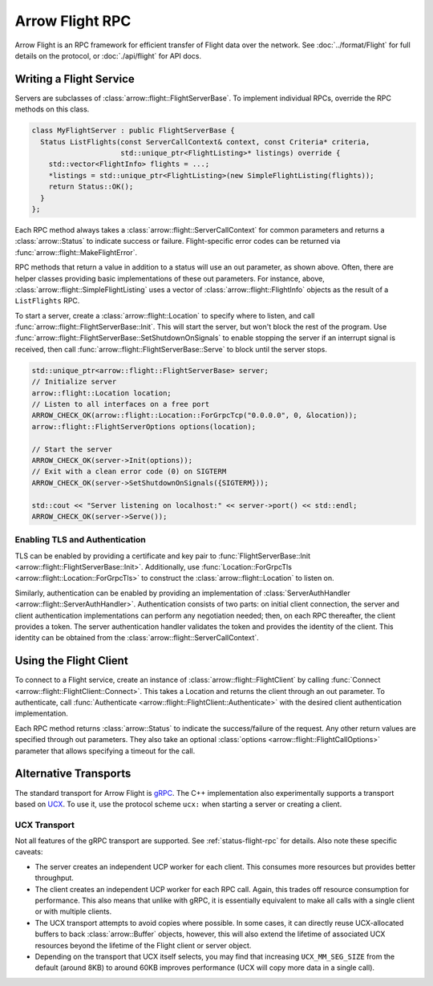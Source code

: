 .. Licensed to the Apache Software Foundation (ASF) under one
.. or more contributor license agreements.  See the NOTICE file
.. distributed with this work for additional information
.. regarding copyright ownership.  The ASF licenses this file
.. to you under the Apache License, Version 2.0 (the
.. "License"); you may not use this file except in compliance
.. with the License.  You may obtain a copy of the License at

..   http://www.apache.org/licenses/LICENSE-2.0

.. Unless required by applicable law or agreed to in writing,
.. software distributed under the License is distributed on an
.. "AS IS" BASIS, WITHOUT WARRANTIES OR CONDITIONS OF ANY
.. KIND, either express or implied.  See the License for the
.. specific language governing permissions and limitations
.. under the License.

.. default-domain:: cpp
.. highlight:: cpp

================
Arrow Flight RPC
================

Arrow Flight is an RPC framework for efficient transfer of Flight data
over the network. See :doc:`../format/Flight` for full details on
the protocol, or :doc:`./api/flight` for API docs.

Writing a Flight Service
========================

Servers are subclasses of :class:`arrow::flight::FlightServerBase`. To
implement individual RPCs, override the RPC methods on this class.

.. code-block:: cpp

   class MyFlightServer : public FlightServerBase {
     Status ListFlights(const ServerCallContext& context, const Criteria* criteria,
                        std::unique_ptr<FlightListing>* listings) override {
       std::vector<FlightInfo> flights = ...;
       *listings = std::unique_ptr<FlightListing>(new SimpleFlightListing(flights));
       return Status::OK();
     }
   };

Each RPC method always takes a
:class:`arrow::flight::ServerCallContext` for common parameters and
returns a :class:`arrow::Status` to indicate success or
failure. Flight-specific error codes can be returned via
:func:`arrow::flight::MakeFlightError`.

RPC methods that return a value in addition to a status will use an
out parameter, as shown above. Often, there are helper classes
providing basic implementations of these out parameters. For instance,
above, :class:`arrow::flight::SimpleFlightListing` uses a vector of
:class:`arrow::flight::FlightInfo` objects as the result of a
``ListFlights`` RPC.

To start a server, create a :class:`arrow::flight::Location` to
specify where to listen, and call
:func:`arrow::flight::FlightServerBase::Init`. This will start the
server, but won't block the rest of the program. Use
:func:`arrow::flight::FlightServerBase::SetShutdownOnSignals` to
enable stopping the server if an interrupt signal is received, then
call :func:`arrow::flight::FlightServerBase::Serve` to block until the
server stops.

.. code-block:: cpp

   std::unique_ptr<arrow::flight::FlightServerBase> server;
   // Initialize server
   arrow::flight::Location location;
   // Listen to all interfaces on a free port
   ARROW_CHECK_OK(arrow::flight::Location::ForGrpcTcp("0.0.0.0", 0, &location));
   arrow::flight::FlightServerOptions options(location);

   // Start the server
   ARROW_CHECK_OK(server->Init(options));
   // Exit with a clean error code (0) on SIGTERM
   ARROW_CHECK_OK(server->SetShutdownOnSignals({SIGTERM}));

   std::cout << "Server listening on localhost:" << server->port() << std::endl;
   ARROW_CHECK_OK(server->Serve());


Enabling TLS and Authentication
-------------------------------

TLS can be enabled by providing a certificate and key pair to
:func:`FlightServerBase::Init
<arrow::flight::FlightServerBase::Init>`. Additionally, use
:func:`Location::ForGrpcTls <arrow::flight::Location::ForGrpcTls>` to
construct the :class:`arrow::flight::Location` to listen on.

Similarly, authentication can be enabled by providing an
implementation of :class:`ServerAuthHandler
<arrow::flight::ServerAuthHandler>`. Authentication consists of two
parts: on initial client connection, the server and client
authentication implementations can perform any negotiation needed;
then, on each RPC thereafter, the client provides a token. The server
authentication handler validates the token and provides the identity
of the client. This identity can be obtained from the
:class:`arrow::flight::ServerCallContext`.

Using the Flight Client
=======================

To connect to a Flight service, create an instance of
:class:`arrow::flight::FlightClient` by calling :func:`Connect
<arrow::flight::FlightClient::Connect>`. This takes a Location and
returns the client through an out parameter. To authenticate, call
:func:`Authenticate <arrow::flight::FlightClient::Authenticate>` with
the desired client authentication implementation.

Each RPC method returns :class:`arrow::Status` to indicate the
success/failure of the request. Any other return values are specified
through out parameters. They also take an optional :class:`options
<arrow::flight::FlightCallOptions>` parameter that allows specifying a
timeout for the call.

Alternative Transports
======================

The standard transport for Arrow Flight is gRPC_. The C++
implementation also experimentally supports a transport based on
UCX_. To use it, use the protocol scheme ``ucx:`` when starting a
server or creating a client.

UCX Transport
-------------

Not all features of the gRPC transport are supported. See
:ref:`status-flight-rpc` for details. Also note these specific
caveats:

- The server creates an independent UCP worker for each client. This
  consumes more resources but provides better throughput.
- The client creates an independent UCP worker for each RPC
  call. Again, this trades off resource consumption for
  performance. This also means that unlike with gRPC, it is
  essentially equivalent to make all calls with a single client or
  with multiple clients.
- The UCX transport attempts to avoid copies where possible. In some
  cases, it can directly reuse UCX-allocated buffers to back
  :class:`arrow::Buffer` objects, however, this will also extend the
  lifetime of associated UCX resources beyond the lifetime of the
  Flight client or server object.
- Depending on the transport that UCX itself selects, you may find
  that increasing ``UCX_MM_SEG_SIZE`` from the default (around 8KB) to
  around 60KB improves performance (UCX will copy more data in a
  single call).

.. _gRPC: https://grpc.io/
.. _UCX: https://openucx.org/
